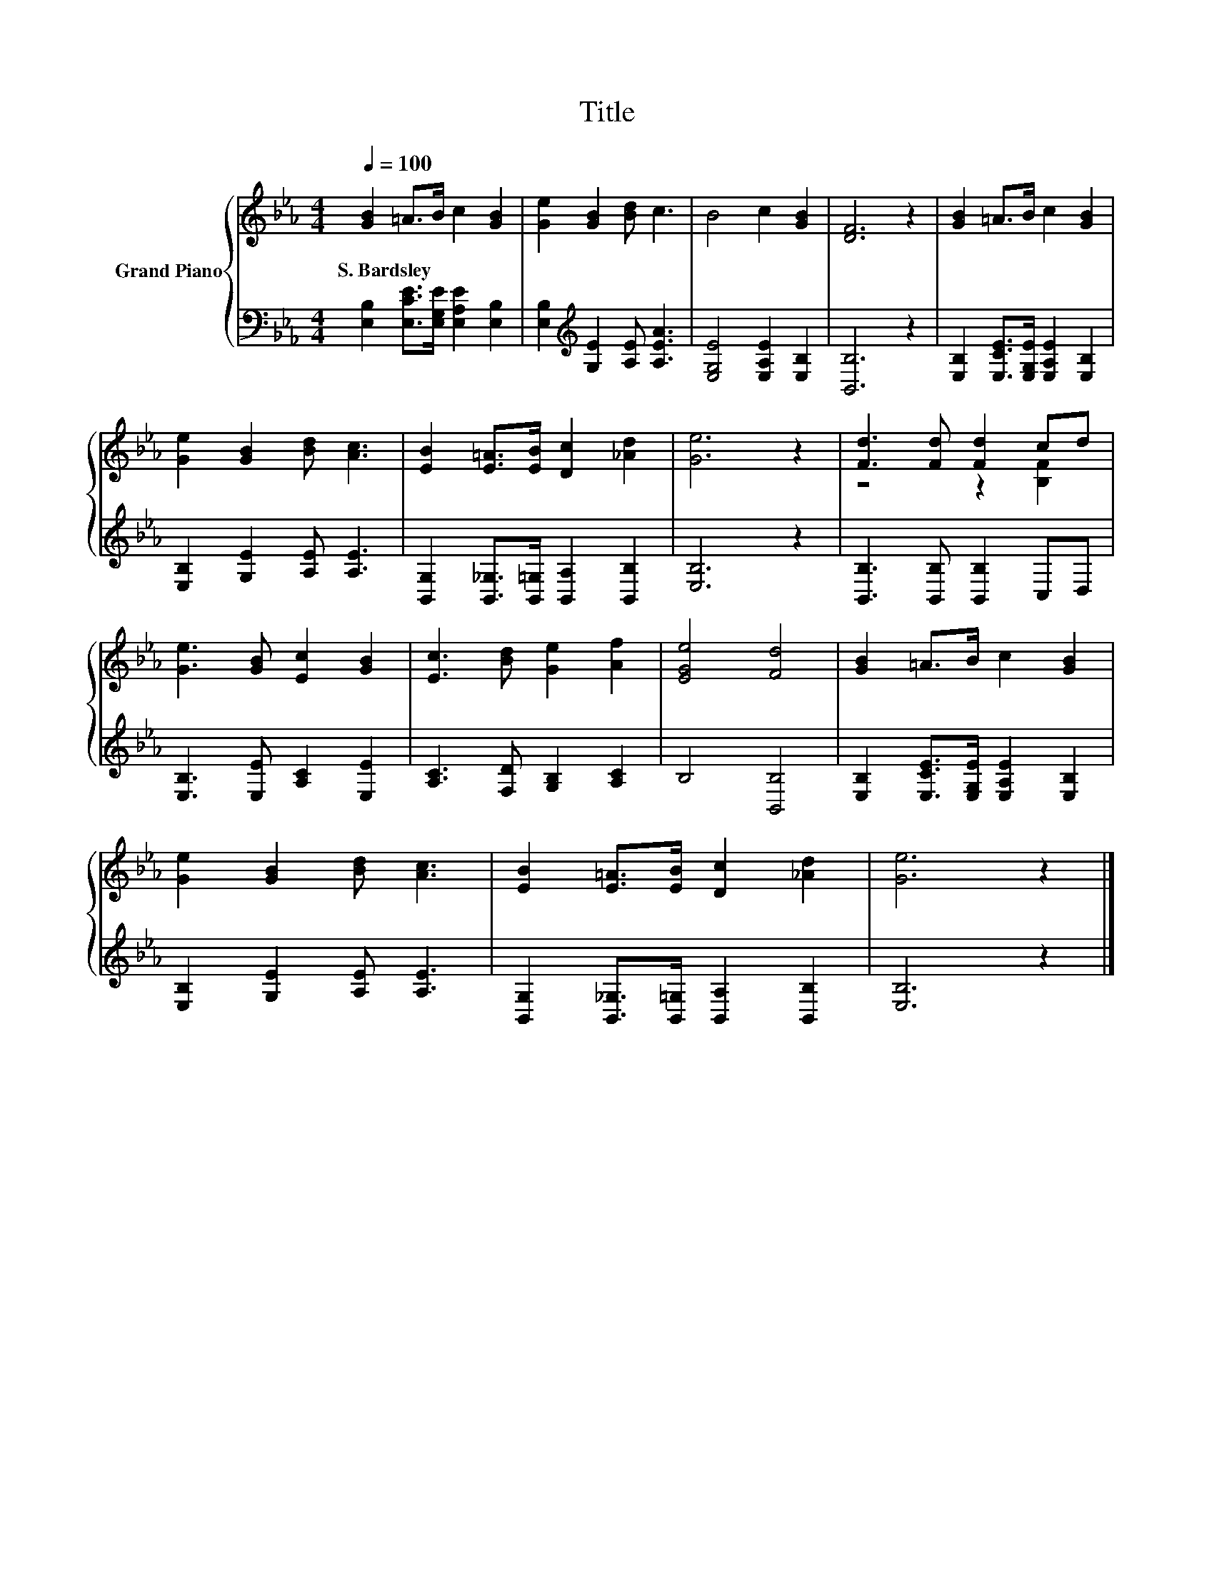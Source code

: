X:1
T:Title
%%score { ( 1 3 ) | 2 }
L:1/8
Q:1/4=100
M:4/4
K:Eb
V:1 treble nm="Grand Piano"
V:3 treble 
V:2 bass 
V:1
 [GB]2 =A>B c2 [GB]2 | [Ge]2 [GB]2 [Bd] c3 | B4 c2 [GB]2 | [DF]6 z2 | [GB]2 =A>B c2 [GB]2 | %5
w: S.~Bardsley * * * *|||||
 [Ge]2 [GB]2 [Bd] [Ac]3 | [EB]2 [E=A]>[EB] [Dc]2 [_Ad]2 | [Ge]6 z2 | [Fd]3 [Fd] [Fd]2 cd | %9
w: ||||
 [Ge]3 [GB] [Ec]2 [GB]2 | [Ec]3 [Bd] [Ge]2 [Af]2 | [EGe]4 [Fd]4 | [GB]2 =A>B c2 [GB]2 | %13
w: ||||
 [Ge]2 [GB]2 [Bd] [Ac]3 | [EB]2 [E=A]>[EB] [Dc]2 [_Ad]2 | [Ge]6 z2 |] %16
w: |||
V:2
 [E,B,]2 [E,CE]>[E,G,E] [E,A,E]2 [E,B,]2 | [E,B,]2[K:treble] [G,E]2 [A,E] [A,EA]3 | %2
 [E,G,E]4 [E,A,E]2 [E,B,]2 | [B,,B,]6 z2 | [E,B,]2 [E,CE]>[E,G,E] [E,A,E]2 [E,B,]2 | %5
 [E,B,]2 [G,E]2 [A,E] [A,E]3 | [B,,G,]2 [B,,_G,]>[B,,=G,] [B,,A,]2 [B,,B,]2 | [E,B,]6 z2 | %8
 [B,,B,]3 [B,,B,] [B,,B,]2 C,D, | [E,B,]3 [E,E] [A,C]2 [E,E]2 | [A,C]3 [F,D] [G,B,]2 [A,C]2 | %11
 B,4 [B,,B,]4 | [E,B,]2 [E,CE]>[E,G,E] [E,A,E]2 [E,B,]2 | [E,B,]2 [G,E]2 [A,E] [A,E]3 | %14
 [B,,G,]2 [B,,_G,]>[B,,=G,] [B,,A,]2 [B,,B,]2 | [E,B,]6 z2 |] %16
V:3
 x8 | x8 | x8 | x8 | x8 | x8 | x8 | x8 | z4 z2 [B,F]2 | x8 | x8 | x8 | x8 | x8 | x8 | x8 |] %16

